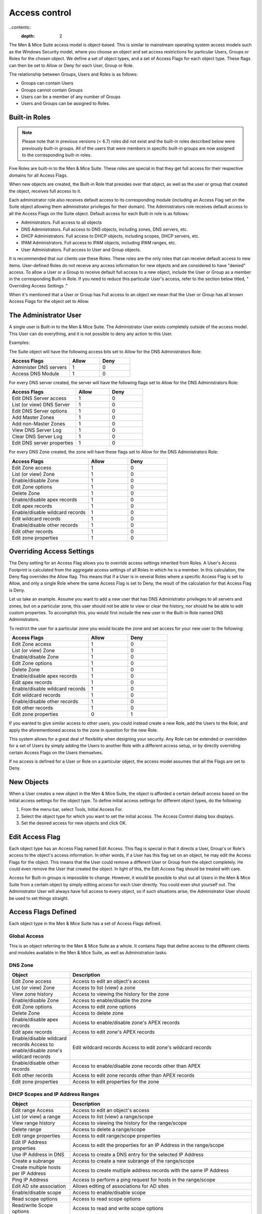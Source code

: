 .. _access-control:

Access control
==============

..contents::
  :depth: 2

The Men & Mice Suite access model is object-based. This is similar to mainstream operating system access models such as the Windows Security model, where you choose an object and set access restrictions for particular Users, Groups or Roles for the chosen object. We define a set of object types, and a set of Access Flags for each object type. These flags can then be set to Allow or Deny for each User, Group or Role.

The relationship between Groups, Users and Roles is as follows:

* Groups can contain Users

* Groups cannot contain Groups

* Users can be a member of any number of Groups

* Users and Groups can be assigned to Roles.

Built-in Roles
--------------

.. note::
  Please note that in previous versions (< 6.7) roles did not exist and the built-in roles described below were previously built-in groups. All of the users that were members in specific built-in groups are now assigned to the corresponding built-in roles.

Five Roles are built-in to the Men & Mice Suite. These roles are special in that they get full access for their respective domains for all Access Flags.

When new objects are created, the Built-in Role that presides over that object, as well as the user or group that created the object, receives full access to it.

Each administrator role also receives default access to its corresponding module (including an Access Flag set on the Suite object allowing them administrator privileges for their domain). The Administrators role receives default access to all the Access Flags on the Suite object. Default access for each Built-in role is as follows:

* Administrators. Full access to all objects

* DNS Administrators. Full access to DNS objects, including zones, DNS servers, etc.

* DHCP Administrators. Full access to DHCP objects, including scopes, DHCP servers, etc.

* IPAM Administrators. Full access to IPAM objects, including IPAM ranges, etc.

* User Administrators. Full access to User and Group objects.

It is recommended that our clients use these Roles. These roles are the only roles that can receive default access to new items. User-defined Roles do not receive any access information for new objects and are considered to have "denied" access. To allow a User or a Group to receive default full access to a new object, include the User or Group as a member in the corresponding Built-in Role. If you need to reduce this particular User's access, refer to the section below titled, " Overriding Access Settings ."

When it's mentioned that a User or Group has Full access to an object we mean that the User or Group has all known Access Flags for the object set to Allow.

The Administrator User
----------------------

A single user is Built-in to the Men & Mice Suite. The Administrator User exists completely outside of the access model. This User can do everything, and it is not possible to deny any action to this User.

Examples:

The Suite object will have the following access bits set to Allow for the DNS Administrators Role:

.. csv-table::
  :header: "Access Flags", "Allow", "Deny"
  :widths: 20, 10, 10

  "Administer DNS servers", 1, 0
  "Access DNS Module", 1, 0

For every DNS server created, the server will have the following flags set to Allow for the DNS Administrators Role:

.. csv-table::
  :header: "Access Flags", "Allow", "Deny"
  :widths: 20, 10, 10

  "Edit DNS Server access", 1, 0
  "List (or view) DNS Server", 1, 0
  "Edit DNS Server options", 1, 0
  "Add Master Zones", 1, 0
  "Add non-Master Zones", 1, 0
  "View DNS Server Log", 1, 0
  "Clear DNS Server Log", 1, 0
  "Edit DNS server properties", 1, 0

For every DNS Zone created, the zone will have these flags set to Allow for the DNS Administrators Role:

.. csv-table::
  :header: "Access Flags", "Allow", "Deny"
  :widths: 20, 10, 10

  "Edit Zone access", 1, 0
  "List (or view) Zone", 1, 0
  "Enable/disable Zone", 1, 0
  "Edit Zone options", 1, 0
  "Delete Zone", 1, 0
  "Enable/disable apex records", 1, 0
  "Edit apex records", 1, 0
  "Enable/disable wildcard records", 1,	0
  "Edit wildcard records", 1, 0
  "Enable/disable other records", 1, 0
  "Edit other records", 1, 0
  "Edit zone properties", 1, 0

Overriding Access Settings
--------------------------

The Deny setting for an Access Flag allows you to override access settings inherited from Roles. A User's Access Footprint is calculated from the aggregate access settings of all Roles in which he is a member. In this calculation, the Deny flag overrides the Allow flag. This means that if a User is in several Roles where a specific Access Flag is set to Allow, and only a single Role where the same Access Flag is set to Deny, the result of the calculation for that Access Flag is Deny.

Let us take an example. Assume you want to add a new user that has DNS Administrator privileges to all servers and zones, but on a particular zone, this user should not be able to view or clear the history, nor should he be able to edit custom properties. To accomplish this, you would first include the new user in the Built-in Role named DNS Administrators.

To restrict the user for a particular zone you would locate the zone and set access for your new user to the following:

.. csv-table::
  :header: "Access Flags", "Allow", "Deny"
  :widths: 20, 10, 10

  "Edit Zone access", 1, 0
  "List (or view) Zone", 1, 0
  "Enable/disable Zone", 1, 0
  "Edit Zone options", 1, 0
  "Delete Zone", 1, 0
  "Enable/disable apex records", 1, 0
  "Edit apex records", 1, 0
  "Enable/disable wildcard records", 1,	0
  "Edit wildcard records", 1,	0
  "Enable/disable other records", 1, 0
  "Edit other records", 1, 0
  "Edit zone properties", 0, 1

If you wanted to give similar access to other users, you could instead create a new Role, add the Users to the Role, and apply the aforementioned access to the zone in question for the new Role.

This system allows for a great deal of flexibility when designing your security. Any Role can be extended or overridden for a set of Users by simply adding the Users to another Role with a different access setup, or by directly overriding certain Access Flags on the Users themselves.

If no access is defined for a User or Role on a particular object, the access model assumes that all the Flags are set to Deny.

New Objects
-----------

When a User creates a new object in the Men & Mice Suite, the object is afforded a certain default access based on the initial access settings for the object type. To define initial access settings for different object types, do the following:

1. From the menu bar, select Tools, Initial Access For.

2. Select the object type for which you want to set the initial access. The Access Control dialog box displays.

3. Set the desired access for new objects and click OK.

Edit Access Flag
----------------

Each object type has an Access Flag named Edit Access. This flag is special in that it directs a User, Group's or Role's access to the object's access information. In other words, if a User has this flag set on an object, he may edit the Access Flags for the object. This means that the User could remove a different User or Group from the object completely. He could even remove the User that created the object. In light of this, the Edit Access flag should be treated with care.

Access for Built-in groups is impossible to change. However, it would be possible to shut out all Users in the Men & Mice Suite from a certain object by simply editing access for each User directly. You could even shut yourself out. The Administrator User will always have full access to every object, so if such situations arise, the Administrator User should be used to set things straight.

Access Flags Defined
--------------------

Each object type in the Men & Mice Suite has a set of Access Flags defined.

.. _global-access:

Global Access
^^^^^^^^^^^^^

This is an object referring to the Men & Mice Suite as a whole. It contains flags that define access to the different clients and modules available in the Men & Mice Suite, as well as Administration tasks.

.. csv-table::
  :header: "Object", "Description"
  :widths: 30, 70

  "Administer users/groups", "Access to create, edit, and delete users and groups"
  "Administer IP Address Ranges", "Access to admin IPAM ranges"
  "Administer DNS servers", "Access to create, edit, and delete DNS servers"
  "Administer DHCP servers", "Access to create, edit, and delete DHCP servers"
  "Access IPAM Module", "Access to the IPAM Module"
  "Access DNS Module", "Access to the DNS Module"
  "Access DHCP Module", "Access to the DHCP Module"
  "Access Management Console", "Access to the Management Console"
  "Access CLI", "Access to the CLI"
  "Access to Web Interface", "Access to the Men & Mice Web Interface"
  "Access to basic zone view in Web Interface", "Access to the basic zone view in the Men & Mice Web Interface"
  "Access to advanced zone view in Web Interface", "Access to the advanced zone view in the Men & Mice Web Interface"
  "Access to IPAM view in Web Interface", "Access to the IPAM view in the Men & Mice Web Interface"
  "Access to report view in Web interface", "Access to the report view in the Men & Mice Web Interface"
  "Access to task list view in Web interface", "Access to the task list view in the Men & Mice Web Interface"
  "Access to view history", "Access to history window in the Management Console. Also provides access to the history for all objects."
  "Access to Host editor", "Access to the host editor view in the Men & Mice Web interface"
  "Access to manage AD Sites and Site Links", "Access to work with AD Sites and Site Links."
  "Access to manage clouds", "Access to add/remove cloud providers into Men & Mice"
  "Access Workflow module", "If customer has workflow license, grants user access to submit DNS record requests, and approvers to view and approve submitted requests"
  "Access to advanced reporting", "If customer has reporting license, grants access to advanced reporting features"
  "Access to "Import Data" web task", "Access the Import Data task in Web Interface as well as to Import data into the newer Men & Mice Web Application"

DNS Zone
^^^^^^^^

.. csv-table::
  :header: "Object", "Description"
  :widths: 25, 75

  "Edit Zone access", "Access to edit an object's access"
  "List (or view) Zone", "Access to list (view) a zone"
  "View zone history", "Access to viewing the history for the zone"
  "Enable/disable Zone", "Access to enable/disable the zone"
  "Edit Zone options", "Access to edit zone options"
  "Delete Zone", "Access to delete zone"
  "Enable/disable apex records", "Access to enable/disable zone's APEX records"
  "Edit apex records", "Access to edit zone's APEX records"
  "Enable/disable wildcard records	Access to enable/disable zone's wildcard records", "Edit wildcard records	Access to edit zone's wildcard records"
  "Enable/disable other records", "Access to enable/disable zone records other than APEX"
  "Edit other records", "Access to edit zone records other than APEX records"
  "Edit zone properties", "Access to edit properties for the zone"

DHCP Scopes and IP Address Ranges
^^^^^^^^^^^^^^^^^^^^^^^^^^^^^^^^^

.. csv-table::
  :header: "Object", "Description"
  :widths: 25, 75

  "Edit range Access", "Access to edit an object's access"
  "List (or view) a range", "Access to list (view) a range/scope"
  "View range history", "Access to viewing the history for the range/scope"
  "Delete range", "Access to delete a range/scope"
  "Edit range properties", "Access to edit range/scope properties"
  "Edit IP Address properties", "Access to edit the properties for an IP Address in the range/scope"
  "Use IP Address in DNS", "Access to create a DNS entry for the selected IP Address"
  "Create a subrange", "Access to create a new subrange of the range/scope"
  "Create multiple hosts per IP Address", "Access to create multiple address records with the same IP Address"
  "Ping IP Address", "Access to perform a ping request for hosts in the range/scope"
  "Edit AD site association", "Allows editing of associations for AD sites"
  "Enable/disable scope", "Access to enable/disable scope"
  "Read scope options", "Access to read scope options"
  "Read/write Scope options", "Access to read and write scope options"
  "Edit Reservations", Access to edit reservations"
  "Edit address pools", "Access to edit address pools"
  "Edit exclusions", "Access to edit exclusions"
  "Release Leases", "Access to release leases"
  "Add a group", "Access to add a DHCP group (ISC DHCP only)"

DNS Server
^^^^^^^^^^

.. csv-table::
  :header: "Object", "Description"
  :widths: 25, 75

  "Edit DNS Server access", "Access to edit an object's access"
  "List (or view) DNS Server", "Access to list (or view) server"
  "View DNS server history", "Access to viewing the history for the DNS server"
  "Edit DNS Server options", "Access to server options"
  "Add Master Zones", "Access to add a master zone"
  "Add non-Master Zones", "Access to add a non-master zone"
  "View DNS Server Log", "Access to view the server log"
  "Clear DNS Server Log", "Access to clear the server log"
  "Edit DNS server properties", "Access to edit properties for the DNS Server"

DHCP Server
^^^^^^^^^^^

.. csv-table::
  :header: "Object", "Description"
  :widths: 25, 75

  "Edit DHCP Server Access", "Access to edit an object's access"
  "List (or view) DHCP Server", "Access to list (or view) server"
  "View DHCP server history", "Access to viewing the history for the DHCP server"
  "Read DHCP Server options", "Access to view server options"
  "Read/write DHCP Server options", "Access to read and write server options"
  "Add a scope, "Access to add a DHCP scope"
  "Edit DHCP server properties", "Access to edit properties for the DHCP Server"
  "Edit reservations", "Access to edit reservations in DHCP scopes"
  "Add a group", "Access to add DHCP groups (ISC DHCP only)"
  "Read DHCP class data", "Access to view DHCP class data on an (ISC DHCP only)"
  "Read/write DHCP class data", "Access to read and write DHCP class data (ISC DHCP only)"

DHCP Groups
^^^^^^^^^^^

.. csv-table::
  :header: "Object", "Description"
  :widths: 25, 75

  "Edit DHCP group", "Access to edit an object's access"
  "List (or view) DHCP group", "Access to list (or view) DHCP group"
  "View DHCP group history", "Access to viewing the history for the DHCP group"
  "Edit Reservations", "Access to edit reservations"
  "Read DHCP group options", "Access to view group options"
  "Read/write DHCP group options", "Access to read and write group options"
  "Delete DHCP group", "Access to delete a DHCP group"

Address Spaces
^^^^^^^^^^^^^^

.. csv-table::
  :header: "Object", "Description"
  :widths: 25, 75

  "Edit address space access", "Access to edit an object's access"
  "List (or view) address space", "Access to list (or view) address space"
  "View address space history", "Access to viewing the history for the address space"

Access Control Dialog Box
-------------------------

Through the Access Control module, you select groups/users for which you want to manage permissions.

The Access Control dialog box is used to define access to individual objects in the system. To define access for an object, right-click the object and choose Access from the popup menu.

To define access for individual components of the Men & Mice suite, select Tools, Global Access. The Access Control for Men and Mice Suite dialog box displays. The default groups/user names are shown. The permissions for any selected group/user are also shown.

Edit access controls
^^^^^^^^^^^^^^^^^^^^

1. While viewing the Access Control dialog box, click the Add button. The Select user, group or role dialog box displays.

.. image:: ../../images/admin-permissions-select-user.png
  :width: 50%
  :align: center

2. Highlight the user, group and/or role for which you want to assign permissions.

3. Click the Select button.

4. When you return to the main dialog box, the user/group is highlighted in the list of users and groups.

.. image:: ../../images/admin-access-control-console.png
  :width: 70%
  :align: center

5. To specify the permissions for this selected group/user/role, do the following:

  * Move to the Permission for [group/user/role selected] list.

  * Click in the checkbox for each permission you want to Allow or Deny.

  .. note::
    It is not necessary to select Deny unless you want to ensure that a user/group/role does not have permission to a specific object. However, if you do not specify the permission for an individual user, but the group(s) or role(s) to which the user belong does Allow access to that object, the user (by default) also has access.

6. When all selections are made, click OK. The dialog box closes.

7. Repeat the above for any additional groups/users.

Initial Access For
------------------

Through this function, you specify access privileges that should be set for objects when they are created. This function is identical to the Access Model and Permissions function except that a new user type – "Creator" (Meta user) - is used to specify the access privileges that should be set for the object creator.

.. information::
  The access control dialog box for IP Address Ranges and Scopes contains a checkbox, 'IP Address Ranges/Scopes inherit access by default'. If this checkbox is checked, a new range or scope will inherit all access bits from its parent. For more information on inherited access, refer to  IP Address Management—Range Access.

From the menu bar, select Tools, Initial Access For, and then the object type for which you want to set the initial access. The Access Control dialog box displays. Refer to  Administration Functions—Global Access  for details on working with this dialog box.
